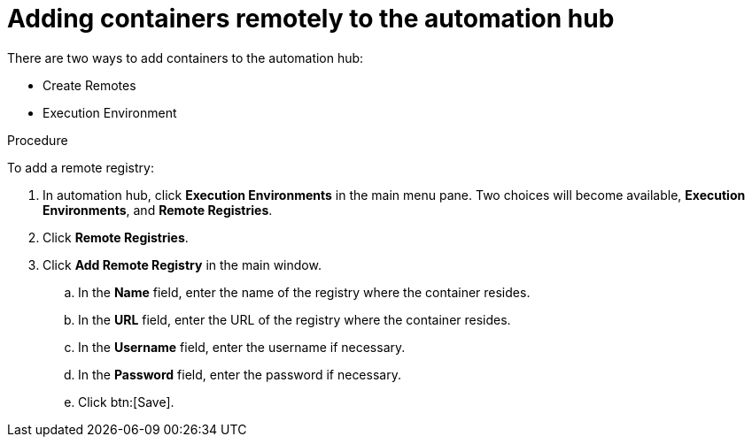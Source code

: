 //Module included in the following assemblies:

[id="adding-containers-remotely-to-the-automation-hub"]

= Adding containers remotely to the automation hub

There are two ways to add containers to the automation hub:

* Create Remotes
* Execution Environment

.Procedure
To add a remote registry:

. In automation hub, click *Execution Environments* in the main menu
pane. Two choices will become available, *Execution Environments*, and *Remote Registries*.

. Click *Remote Registries*.

. Click *Add Remote Registry* in the main window.

.. In the *Name* field, enter the name of the registry where the container
resides.

.. In the *URL* field, enter the URL of the registry where the container
resides.

.. In the *Username* field, enter the username if necessary.

.. In the *Password* field, enter the password if necessary.

.. Click btn:[Save].
